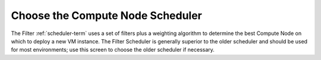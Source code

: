 
.. _scheduler-ug:

Choose the Compute Node Scheduler
---------------------------------

.. image:: /_images/user_screen_shots/settings-scheduler.png
   :width: 80%

The Filter :ref:`scheduler-term`
uses a set of filters plus a weighting algorithm
to determine the best Compute Node on which to deploy
a new VM instance.
The Filter Scheduler is generally superior to the older scheduler
and should be used for most environments;
use this screen to choose the older scheduler if necessary.

